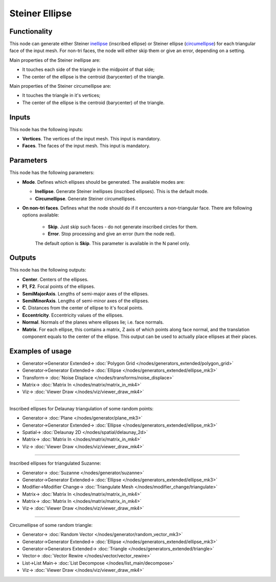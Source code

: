 Steiner Ellipse
===============

.. image:: https://user-images.githubusercontent.com/14288520/197339759-0adedfc5-3ff4-48c3-b1bc-0611f58d2547.png
  :target: https://user-images.githubusercontent.com/14288520/197339759-0adedfc5-3ff4-48c3-b1bc-0611f58d2547.png

Functionality
-------------

This node can generate either Steiner inellipse_ (inscribed ellipse) or Steiner
ellipse (circumellipse_) for each triangular face of the input mesh. For non-tri
faces, the node will either skip them or give an error, depending on a setting.

.. _inellipse: https://en.wikipedia.org/wiki/Steiner_inellipse
.. _circumellipse: https://en.wikipedia.org/wiki/Steiner_ellipse

Main properties of the Steiner inellipse are:

* It touches each side of the triangle in the midpoint of that side;
* The center of the ellipse is the centroid (barycenter) of the triangle.

Main properties of the Steiner circumellipse are:

* It touches the triangle in it's vertices;
* The center of the ellipse is the centroid (barycenter) of the triangle.

.. image:: https://user-images.githubusercontent.com/14288520/197340422-1ef4281c-720b-425c-83a3-f19839266f08.png
  :target: https://user-images.githubusercontent.com/14288520/197340422-1ef4281c-720b-425c-83a3-f19839266f08.png

Inputs
------

This node has the following inputs:

- **Vertices**. The vertices of the input mesh. This input is mandatory.
- **Faces**. The faces of the input mesh. This input is mandatory.

Parameters
-----------

This node has the following parameters:

- **Mode**. Defines which ellipses should be generated. The available modes are:

  - **Inellipse**. Generate Steiner inellipses (inscribed ellipses). This is the default mode.
  - **Circumellipse**. Generate Steiner circumellipses.

- **On non-tri faces**. Defines what the node should do if it encounters a
  non-triangular face. There are following options available:

   - **Skip**. Just skip such faces - do not generate inscribed circles for them.
   - **Error**. Stop processing and give an error (turn the node red).

   The default option is **Skip**. This parameter is available in the N panel only.

.. image:: https://user-images.githubusercontent.com/14288520/197340131-e740e76f-1123-4c49-9a57-afe51d68b8ec.png
  :target: https://user-images.githubusercontent.com/14288520/197340131-e740e76f-1123-4c49-9a57-afe51d68b8ec.png

Outputs
-------

This node has the following outputs:

- **Center**. Centers of the ellipses.
- **F1**, **F2**. Focal points of the ellipses.
- **SemiMajorAxis**. Lengths of semi-major axes of the ellipses.
- **SemiMinorAxis**. Lengths of semi-minor axes of the ellipses.
- **C**. Distances from the center of ellipse to it's focal points.
- **Eccentricity**. Eccentricity values of the ellipses.
- **Normal**. Normals of the planes where ellipses lie; i.e. face normals.
- **Matrix**. For each ellipse, this contains a matrix, Z axis of which points
  along face normal, and the translation component equals to the center of the
  ellipse. This output can be used to actually place ellipses at their places.


.. image:: https://user-images.githubusercontent.com/14288520/197339778-127d8e76-31b7-4106-82af-effedf52ffcb.png
  :target: https://user-images.githubusercontent.com/14288520/197339778-127d8e76-31b7-4106-82af-effedf52ffcb.png

Examples of usage
-----------------

.. image:: https://user-images.githubusercontent.com/14288520/197340888-f7efbd04-87d6-4c01-a894-5678ce6eb7ec.png
  :target: https://user-images.githubusercontent.com/14288520/197340888-f7efbd04-87d6-4c01-a894-5678ce6eb7ec.png

* Generator->Generator Extended-> :doc:`Polygon Grid </nodes/generators_extended/polygon_grid>`
* Generator->Generator Extended-> :doc:`Ellipse </nodes/generators_extended/ellipse_mk3>`
* Transform-> :doc:`Noise Displace </nodes/transforms/noise_displace>`
* Matrix-> :doc:`Matrix In </nodes/matrix/matrix_in_mk4>`
* Viz-> :doc:`Viewer Draw </nodes/viz/viewer_draw_mk4>`

.. image:: https://user-images.githubusercontent.com/14288520/197341070-e2a795e9-5b68-419f-ba88-48d245836409.gif
  :target: https://user-images.githubusercontent.com/14288520/197341070-e2a795e9-5b68-419f-ba88-48d245836409.gif

---------

Inscribed ellipses for Delaunay triangulation of some random points:

.. image:: https://user-images.githubusercontent.com/14288520/197341404-3bc0e71f-6eac-4548-a772-ab56943483f2.png
  :target: https://user-images.githubusercontent.com/14288520/197341404-3bc0e71f-6eac-4548-a772-ab56943483f2.png

* Generator-> :doc:`Plane </nodes/generator/plane_mk3>`
* Generator->Generator Extended-> :doc:`Ellipse </nodes/generators_extended/ellipse_mk3>`
* Spatial-> :doc:`Delaunay 2D </nodes/spatial/delaunay_2d>`
* Matrix-> :doc:`Matrix In </nodes/matrix/matrix_in_mk4>`
* Viz-> :doc:`Viewer Draw </nodes/viz/viewer_draw_mk4>`

---------

Inscribed ellipses for triangulated Suzanne:

.. image:: https://user-images.githubusercontent.com/14288520/197342060-9ccf446e-4632-4956-9077-1656942e9177.png
  :target: https://user-images.githubusercontent.com/14288520/197342060-9ccf446e-4632-4956-9077-1656942e9177.png

* Generator-> :doc:`Suzanne </nodes/generator/suzanne>`
* Generator->Generator Extended-> :doc:`Ellipse </nodes/generators_extended/ellipse_mk3>`
* Modifier->Modifier Change-> :doc:`Triangulate Mesh </nodes/modifier_change/triangulate>`
* Matrix-> :doc:`Matrix In </nodes/matrix/matrix_in_mk4>`
* Matrix-> :doc:`Matrix In </nodes/matrix/matrix_in_mk4>`
* Viz-> :doc:`Viewer Draw </nodes/viz/viewer_draw_mk4>`

---------

Circumellipse of some random triangle:

.. image:: https://user-images.githubusercontent.com/14288520/197342491-5d2ebc54-a92a-43c5-82bc-48f2553d843f.png
  :target: https://user-images.githubusercontent.com/14288520/197342491-5d2ebc54-a92a-43c5-82bc-48f2553d843f.png

* Generator-> :doc:`Random Vector </nodes/generator/random_vector_mk3>`
* Generator->Generator Extended-> :doc:`Ellipse </nodes/generators_extended/ellipse_mk3>`
* Generator->Generators Extended-> :doc:`Triangle </nodes/generators_extended/triangle>`
* Vector-> :doc:`Vector Rewire </nodes/vector/vector_rewire>`
* List->List Main-> :doc:`List Decompose </nodes/list_main/decompose>`
* Viz-> :doc:`Viewer Draw </nodes/viz/viewer_draw_mk4>`

.. image:: https://user-images.githubusercontent.com/14288520/197342709-7520d927-0830-41b3-84d5-6c6f955427b4.gif
  :target: https://user-images.githubusercontent.com/14288520/197342709-7520d927-0830-41b3-84d5-6c6f955427b4.gif


